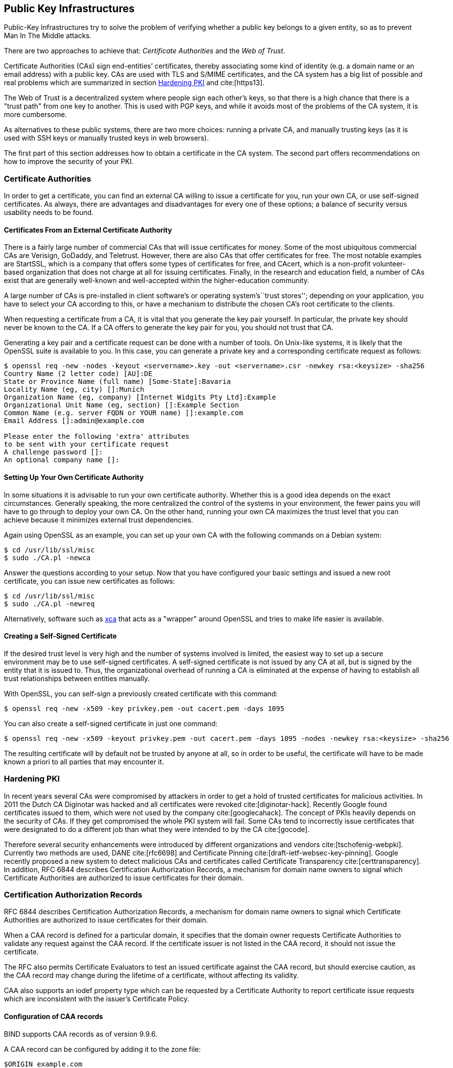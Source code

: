 [[pkis]]
== Public Key Infrastructures

Public-Key Infrastructures try to solve the problem of verifying whether
a public key belongs to a given entity, so as to prevent Man In The
Middle attacks.

There are two approaches to achieve that: _Certificate Authorities_ and
the _Web of Trust_.

Certificate Authorities (CAs) sign end-entities’ certificates, thereby
associating some kind of identity (e.g. a domain name or an email
address) with a public key. CAs are used with TLS and S/MIME
certificates, and the CA system has a big list of possible and real
problems which are summarized in section <<hardeningpki>> and
cite:[https13].

The Web of Trust is a decentralized system where people sign each
other’s keys, so that there is a high chance that there is a "trust
path" from one key to another. This is used with PGP keys, and while it
avoids most of the problems of the CA system, it is more cumbersome.

As alternatives to these public systems, there are two more choices:
running a private CA, and manually trusting keys (as it is used with SSH
keys or manually trusted keys in web browsers).

The first part of this section addresses how to obtain a certificate in
the CA system. The second part offers recommendations on how to improve
the security of your PKI.

[[sec:cas]]
=== Certificate Authorities

In order to get a certificate, you can find an external CA willing to
issue a certificate for you, run your own CA, or use self-signed
certificates. As always, there are advantages and disadvantages for
every one of these options; a balance of security versus usability needs
to be found.

[[sec:signcertfromca]]
==== Certificates From an External Certificate Authority

There is a fairly large number of commercial CAs that will issue
certificates for money. Some of the most ubiquitous commercial CAs are
Verisign, GoDaddy, and Teletrust. However, there are also CAs that offer
certificates for free. The most notable examples are StartSSL, which is
a company that offers some types of certificates for free, and CAcert,
which is a non-profit volunteer-based organization that does not charge
at all for issuing certificates. Finally, in the research and education
field, a number of CAs exist that are generally well-known and
well-accepted within the higher-education community.

A large number of CAs is pre-installed in client software’s or operating
system’s``trust stores''; depending on your application, you have to
select your CA according to this, or have a mechanism to distribute the
chosen CA’s root certificate to the clients.

When requesting a certificate from a CA, it is vital that you generate
the key pair yourself. In particular, the private key should never be
known to the CA. If a CA offers to generate the key pair for you, you
should not trust that CA.

Generating a key pair and a certificate request can be done with a
number of tools. On Unix-like systems, it is likely that the OpenSSL
suite is available to you. In this case, you can generate a private key
and a corresponding certificate request as follows:

[source,terminal]
----
$ openssl req -new -nodes -keyout <servername>.key -out <servername>.csr -newkey rsa:<keysize> -sha256
Country Name (2 letter code) [AU]:DE
State or Province Name (full name) [Some-State]:Bavaria
Locality Name (eg, city) []:Munich
Organization Name (eg, company) [Internet Widgits Pty Ltd]:Example
Organizational Unit Name (eg, section) []:Example Section
Common Name (e.g. server FQDN or YOUR name) []:example.com
Email Address []:admin@example.com

Please enter the following 'extra' attributes
to be sent with your certificate request
A challenge password []:
An optional company name []:
----

[[sec:setupownca]]
==== Setting Up Your Own Certificate Authority

In some situations it is advisable to run your own certificate
authority. Whether this is a good idea depends on the exact
circumstances. Generally speaking, the more centralized the control of
the systems in your environment, the fewer pains you will have to go
through to deploy your own CA. On the other hand, running your own CA
maximizes the trust level that you can achieve because it minimizes
external trust dependencies.

Again using OpenSSL as an example, you can set up your own CA with the
following commands on a Debian system:

[source,terminal]
----
$ cd /usr/lib/ssl/misc
$ sudo ./CA.pl -newca
----

Answer the questions according to your setup. Now that you have
configured your basic settings and issued a new root certificate, you
can issue new certificates as follows:

[source,terminal]
----
$ cd /usr/lib/ssl/misc
$ sudo ./CA.pl -newreq
----

Alternatively, software such as https://sourceforge.net/projects/xca/[xca] that
acts as a "wrapper" around OpenSSL and tries to make life easier is available.


[[sec:pki:selfsignedcert]]
==== Creating a Self-Signed Certificate

If the desired trust level is very high and the number of systems
involved is limited, the easiest way to set up a secure environment may
be to use self-signed certificates. A self-signed certificate is not
issued by any CA at all, but is signed by the entity that it is issued
to. Thus, the organizational overhead of running a CA is eliminated at
the expense of having to establish all trust relationships between
entities manually.

With OpenSSL, you can self-sign a previously created certificate with
this command:

[source, terminal]
----
$ openssl req -new -x509 -key privkey.pem -out cacert.pem -days 1095
----

You can also create a self-signed certificate in just one command:

[source,terminal]
----
$ openssl req -new -x509 -keyout privkey.pem -out cacert.pem -days 1095 -nodes -newkey rsa:<keysize> -sha256
----

The resulting certificate will by default not be trusted by anyone at
all, so in order to be useful, the certificate will have to be made
known a priori to all parties that may encounter it.

[[hardeningpki]]
=== Hardening PKI

In recent years several CAs were compromised by attackers in order to
get a hold of trusted certificates for malicious activities. In 2011 the
Dutch CA Diginotar was hacked and all certificates were revoked cite:[diginotar-hack].
Recently Google found certificates issued to them, which were not used
by the company cite:[googlecahack]. The concept of PKIs heavily depends on the security of
CAs. If they get compromised the whole PKI system will fail. Some CAs
tend to incorrectly issue certificates that were designated to do a
different job than what they were intended to by the CA cite:[gocode].

Therefore several security enhancements were introduced by different
organizations and vendors cite:[tschofenig-webpki]. Currently two methods are used, DANE cite:[rfc6698] and
Certificate Pinning cite:[draft-ietf-websec-key-pinning]. Google recently proposed a new system to detect
malicious CAs and certificates called Certificate Transparency cite:[certtransparency]. In
addition, RFC 6844 describes Certification Authorization Records, a
mechanism for domain name owners to signal which Certificate Authorities
are authorized to issue certificates for their domain.

[[sec:caarecords]]
=== Certification Authorization Records

RFC 6844 describes Certification Authorization Records, a mechanism for
domain name owners to signal which Certificate Authorities are
authorized to issue certificates for their domain.

When a CAA record is defined for a particular domain, it specifies that
the domain owner requests Certificate Authorities to validate any
request against the CAA record. If the certificate issuer is not listed
in the CAA record, it should not issue the certificate.

The RFC also permits Certificate Evaluators to test an issued
certificate against the CAA record, but should exercise caution, as the
CAA record may change during the lifetime of a certificate, without
affecting its validity.

CAA also supports an iodef property type which can be requested by a
Certificate Authority to report certificate issue requests which are
inconsistent with the issuer’s Certificate Policy.

[[sec:pki:caarecords:configuration]]
==== Configuration of CAA records

BIND supports CAA records as of version 9.9.6.

A CAA record can be configured by adding it to the zone file:

[source]
----
$ORIGIN example.com
       CAA 0 issue "ca1.example"
       CAA 0 iodef "mailto:security@example.com"
----

If your organization uses multiple CA’s, you can configure multiple
records:

[source]
----
      CAA 0 issue "ca1.example"
      CAA 0 issue "ca2.example"
----

"ca1.example" and "ca2.example" are unique identifiers for the CA
you plan on using. These strings can be obtained from your Certificate
Authority, and typically are its top level domain. An example is
"letsencrypt.org" for the Let’s Encrypt CA operated by the Internet
Security Research Group.

Knot-DNS supports CAA records as of version 2.2.0.

[[sec:pki:caarecords:validation]]
==== Validation of CAA records

Once a CAA record is deployed, it can be validated using the following
dig query:

[source,terminal]
----
$ dig CAA google.com
 
; <<>> DiG 9.10.3-P4-Debian <<>> CAA google.com
 
;; ANSWER SECTION:
google.com.          3600 IN   CAA  0 issue "symantec.com"
----

On older versions of Dig, which do not support CAA records, you can
query the record type manually:

[source,terminal]
----
$ dig +short -t TYPE257 google.com
\# 19 0005697373756573796D616E7465632E636F6D
----



